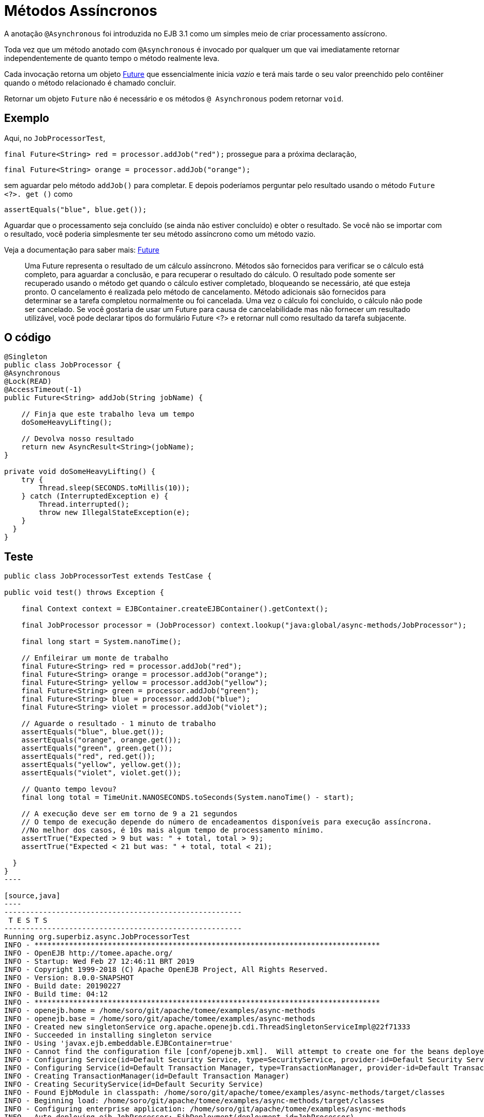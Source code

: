 :index-group: EJB
:jbake-type: page
:jbake-status: status=published
= Métodos Assíncronos

A anotação `@Asynchronous` foi introduzida no EJB 3.1 como um  simples meio
de criar processamento assícrono.

Toda vez que um método anotado com `@Asynchronous` é invocado por qualquer um que
vai imediatamente retornar independentemente de quanto tempo o método realmente leva.

Cada invocação retorna um objeto http://download.oracle.com/javase/6/docs/api/java/util/concurrent/Future.html[Future]
que essencialmente inicia  _vazio_ e terá mais tarde o seu valor preenchido pelo contêiner quando o método relacionado é chamado concluir.

Retornar um objeto `Future` não é necessário e os métodos `@ Asynchronous` podem retornar `void`.

== Exemplo

Aqui, no `JobProcessorTest`,

`final Future<String> red = processor.addJob("red");` prossegue para a
próxima declaração,

`final Future<String> orange = processor.addJob("orange");`

sem aguardar pelo método `addJob()` para completar. E depois poderíamos
perguntar pelo resultado usando o método `Future <?>. get ()` como

`assertEquals("blue", blue.get());`

Aguardar que o processamento seja concluído (se ainda não estiver concluído)
e obter o resultado. Se você não se importar com o resultado, você poderia
simplesmente ter seu método assíncrono como um método vazio.

Veja a documentação para saber mais: http://download.oracle.com/javase/6/docs/api/java/util/concurrent/Future.html[Future]

____
Uma Future representa o resultado de um cálculo assíncrono. Métodos
são fornecidos para verificar se o cálculo está completo, para aguardar
a conclusão, e para recuperar o resultado do cálculo. O resultado
pode somente ser recuperado usando o método get quando o cálculo estiver
completado, bloqueando se necessário, até que esteja pronto. O cancelamento é
realizada pelo método de cancelamento. Método adicionais são fornecidos para
determinar se a tarefa completou normalmente ou foi cancelada. Uma vez
o cálculo foi concluído, o cálculo não pode ser cancelado. Se você
gostaria de usar um Future para causa de cancelabilidade mas não
fornecer um resultado utilizável, você pode declarar tipos do formulário Future <?> e
retornar null como resultado da tarefa subjacente.
____

== O código

[source,java]
----
@Singleton
public class JobProcessor {
@Asynchronous
@Lock(READ)
@AccessTimeout(-1)
public Future<String> addJob(String jobName) {

    // Finja que este trabalho leva um tempo
    doSomeHeavyLifting();

    // Devolva nosso resultado
    return new AsyncResult<String>(jobName);
}

private void doSomeHeavyLifting() {
    try {
        Thread.sleep(SECONDS.toMillis(10));
    } catch (InterruptedException e) {
        Thread.interrupted();
        throw new IllegalStateException(e);
    }
  }
}
----

== Teste

....
public class JobProcessorTest extends TestCase {

public void test() throws Exception {

    final Context context = EJBContainer.createEJBContainer().getContext();

    final JobProcessor processor = (JobProcessor) context.lookup("java:global/async-methods/JobProcessor");

    final long start = System.nanoTime();

    // Enfileirar um monte de trabalho
    final Future<String> red = processor.addJob("red");
    final Future<String> orange = processor.addJob("orange");
    final Future<String> yellow = processor.addJob("yellow");
    final Future<String> green = processor.addJob("green");
    final Future<String> blue = processor.addJob("blue");
    final Future<String> violet = processor.addJob("violet");

    // Aguarde o resultado - 1 minuto de trabalho
    assertEquals("blue", blue.get());
    assertEquals("orange", orange.get());
    assertEquals("green", green.get());
    assertEquals("red", red.get());
    assertEquals("yellow", yellow.get());
    assertEquals("violet", violet.get());

    // Quanto tempo levou?
    final long total = TimeUnit.NANOSECONDS.toSeconds(System.nanoTime() - start);

    // A execução deve ser em torno de 9 a 21 segundos
    // O tempo de execução depende do número de encadeamentos disponíveis para execução assíncrona.
    //No melhor dos casos, é 10s mais algum tempo de processamento mínimo.
    assertTrue("Expected > 9 but was: " + total, total > 9);
    assertTrue("Expected < 21 but was: " + total, total < 21);

  }
}
----

[source,java]
----
-------------------------------------------------------
 T E S T S
-------------------------------------------------------
Running org.superbiz.async.JobProcessorTest
INFO - ********************************************************************************
INFO - OpenEJB http://tomee.apache.org/
INFO - Startup: Wed Feb 27 12:46:11 BRT 2019
INFO - Copyright 1999-2018 (C) Apache OpenEJB Project, All Rights Reserved.
INFO - Version: 8.0.0-SNAPSHOT
INFO - Build date: 20190227
INFO - Build time: 04:12
INFO - ********************************************************************************
INFO - openejb.home = /home/soro/git/apache/tomee/examples/async-methods
INFO - openejb.base = /home/soro/git/apache/tomee/examples/async-methods
INFO - Created new singletonService org.apache.openejb.cdi.ThreadSingletonServiceImpl@22f71333
INFO - Succeeded in installing singleton service
INFO - Using 'javax.ejb.embeddable.EJBContainer=true'
INFO - Cannot find the configuration file [conf/openejb.xml].  Will attempt to create one for the beans deployed.
INFO - Configuring Service(id=Default Security Service, type=SecurityService, provider-id=Default Security Service)
INFO - Configuring Service(id=Default Transaction Manager, type=TransactionManager, provider-id=Default Transaction Manager)
INFO - Creating TransactionManager(id=Default Transaction Manager)
INFO - Creating SecurityService(id=Default Security Service)
INFO - Found EjbModule in classpath: /home/soro/git/apache/tomee/examples/async-methods/target/classes
INFO - Beginning load: /home/soro/git/apache/tomee/examples/async-methods/target/classes
INFO - Configuring enterprise application: /home/soro/git/apache/tomee/examples/async-methods
INFO - Auto-deploying ejb JobProcessor: EjbDeployment(deployment-id=JobProcessor)
INFO - Configuring Service(id=Default Singleton Container, type=Container, provider-id=Default Singleton Container)
INFO - Auto-creating a container for bean JobProcessor: Container(type=SINGLETON, id=Default Singleton Container)
INFO - Creating Container(id=Default Singleton Container)
INFO - Configuring Service(id=Default Managed Container, type=Container, provider-id=Default Managed Container)
INFO - Auto-creating a container for bean org.superbiz.async.JobProcessorTest: Container(type=MANAGED, id=Default Managed Container)
INFO - Creating Container(id=Default Managed Container)
INFO - Using directory /tmp for stateful session passivation
INFO - Enterprise application "/home/soro/git/apache/tomee/examples/async-methods" loaded.
INFO - Assembling app: /home/soro/git/apache/tomee/examples/async-methods
INFO - Jndi(name="java:global/async-methods/JobProcessor!org.superbiz.async.JobProcessor")
INFO - Jndi(name="java:global/async-methods/JobProcessor")
INFO - Existing thread singleton service in SystemInstance(): org.apache.openejb.cdi.ThreadSingletonServiceImpl@22f71333
INFO - Some Principal APIs could not be loaded: org.eclipse.microprofile.jwt.JsonWebToken out of org.eclipse.microprofile.jwt.JsonWebToken not found
INFO - OpenWebBeans Container is starting...
INFO - Adding OpenWebBeansPlugin : [CdiPlugin]
INFO - All injection points were validated successfully.
INFO - OpenWebBeans Container has started, it took 316 ms.
INFO - Created Ejb(deployment-id=JobProcessor, ejb-name=JobProcessor, container=Default Singleton Container)
INFO - Started Ejb(deployment-id=JobProcessor, ejb-name=JobProcessor, container=Default Singleton Container)
INFO - Deployed Application(path=/home/soro/git/apache/tomee/examples/async-methods)
Tests run: 1, Failures: 0, Errors: 0, Skipped: 0, Time elapsed: 23.491 sec

Results :

Tests run: 1, Failures: 0, Errors: 0, Skipped: 0
----

== Como funciona debaixo dos panos

Sob os panos, o que faz esse trabalho é:

* O `JobProcessor` que é o chamador vê que não é realmente uma instância de
`JobProcessor`. Pelo contrário, é uma subclasse ou proxy que tem todos os métodos sobrescrito. Métodos que devem ser assíncronos são manipulados diferentemente.

* Chamadas para um método assíncrono simplesmente resultam em um `Runnable` sendo
criado envolve o método e os parâmetros que você deu. Este runnable é
dado a um
http://download.oracle.com/javase/6/docs/api/java/util/concurrent/Executor.html[Executor]
que é simplesmente uma fila de trabalho anexada a um conjunto de encadeamentos.
* Depois de adicionar o trabalho à fila, a versão com proxy do método
retorna uma implementação de `Future` que está ligada ao` Runnable`
que agora está esperando na fila.
* Quando o `Runnable` finalmente executa o método no _real_
Na instância `JobProcessor`, ele pegará o valor de retorno e o configurará
o `Future` tornando-o disponível para o chamador.

Importante notar que o objeto `AsyncResult` o` JobProcessor`
retornado não é o mesmo objeto `Future` que o chamador está segurando.

Seria legal se o `JobProcessor` real pudesse retornar` String` e
a versão do chamador de `JobProcessor` poderia retornar` Future <String> `,
mas nós não vimos nenhuma maneira de fazer isso sem adicionar mais complexidade.

Então o `AsyncResult` é um simples objeto wrapper. O contêiner vai puxar
o `String` para fora, lançar o ` AsyncResult`, então colocar o `String` em
_real_ `Future` que o chamador está segurando.

Para obter progresso ao longo do caminho, simplesmente passe um objeto seguro para thread como http://download.oracle.com/javase/6/docs/api/java/util/concurrent/atomic/AtomicInteger.html[AtomicInteger]
para o método `@ Asynchronous` e ter o código do bean periodicamente atualizado
com o percentual completo.

== Exemplos relacionados

Para processamento assíncrono complexo, a resposta do JavaEE é
`@ MessageDrivenBean`. Dê uma olhada no exemplo
link:../simple-mdb/README.html[simple-mdb]
